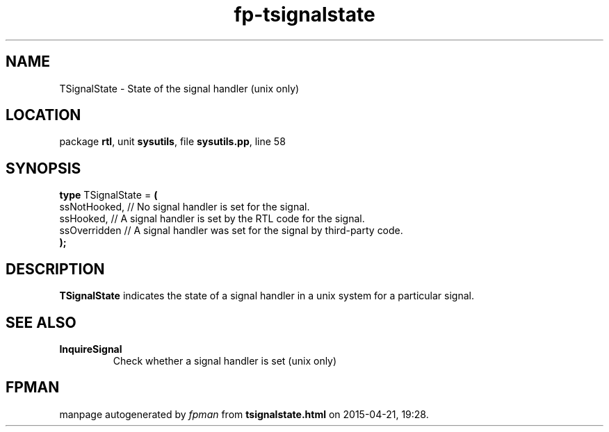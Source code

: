 .\" file autogenerated by fpman
.TH "fp-tsignalstate" 3 "2014-03-14" "fpman" "Free Pascal Programmer's Manual"
.SH NAME
TSignalState - State of the signal handler (unix only)
.SH LOCATION
package \fBrtl\fR, unit \fBsysutils\fR, file \fBsysutils.pp\fR, line 58
.SH SYNOPSIS
\fBtype\fR TSignalState = \fB(\fR
  ssNotHooked, // No signal handler is set for the signal.
  ssHooked,    // A signal handler is set by the RTL code for the signal.
  ssOverridden // A signal handler was set for the signal by third-party code.
.br
\fB);\fR
.SH DESCRIPTION
\fBTSignalState\fR indicates the state of a signal handler in a unix system for a particular signal.


.SH SEE ALSO
.TP
.B InquireSignal
Check whether a signal handler is set (unix only)

.SH FPMAN
manpage autogenerated by \fIfpman\fR from \fBtsignalstate.html\fR on 2015-04-21, 19:28.

